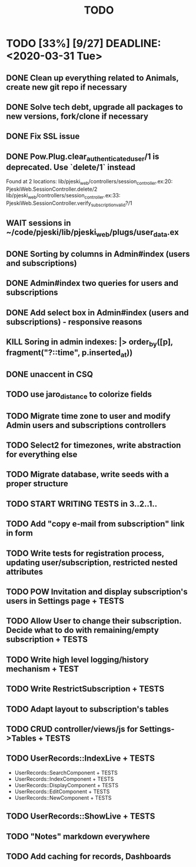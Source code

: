 #+TITLE: TODO

* TODO [33%] [9/27] DEADLINE: <2020-03-31 Tue>
** DONE Clean up everything related to Animals, create new git repo if necessary
** DONE Solve tech debt, upgrade all packages to new versions, fork/clone if necessary
** DONE Fix SSL issue
** DONE Pow.Plug.clear_authenticated_user/1 is deprecated. Use `delete/1` instead
Found at 2 locations:
  lib/pjeski_web/controllers/session_controller.ex:20: PjeskiWeb.SessionController.delete/2
  lib/pjeski_web/controllers/session_controller.ex:33: PjeskiWeb.SessionController.verify_subscription_valid?/1
** WAIT sessions in ~/code/pjeski/lib/pjeski_web/plugs/user_data.ex
** DONE Sorting by columns in Admin#index (users and subscriptions)
** DONE Admin#index two queries for users and subscriptions
** DONE Add select box in Admin#index (users and subscriptions) - responsive reasons
** KILL Soring in admin indexes: |> order_by([p], fragment("?::time", p.inserted_at))
** DONE unaccent in CSQ
** TODO use jaro_distance to colorize fields
** TODO Migrate time zone to user and modify Admin users and subscriptions controllers
** TODO Select2 for timezones, write abstraction for everything else
** TODO Migrate database, write seeds with a proper structure
** TODO START WRITING TESTS in 3..2..1..
** TODO Add "copy e-mail from subscription" link in form
** TODO Write tests for registration process, updating user/subscription, restricted nested attributes
** TODO POW Invitation and display subscription's users in Settings page + TESTS
** TODO Allow User to change their subscription. Decide what to do with remaining/empty subscription + TESTS
** TODO Write high level logging/history mechanism + TEST
** TODO Write RestrictSubscription + TESTS
** TODO Adapt layout to subscription's tables
** TODO CRUD controller/views/js for Settings->Tables + TESTS
** TODO UserRecords::IndexLive + TESTS
- UserRecords::SearchComponent + TESTS
- UserRecords::IndexComponent + TESTS
- UserRecords::DisplayComponent + TESTS
- UserRecords::EditComponent + TESTS
- UserRecords::NewComponent + TESTS
** TODO UserRecords::ShowLive + TESTS
** TODO "Notes" markdown everywhere
** TODO Add caching for records, Dashboards
